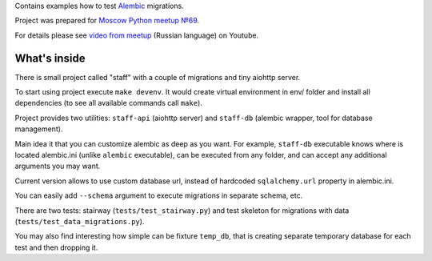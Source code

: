 Contains examples how to test `Alembic`_ migrations.

Project was prepared for `Moscow Python meetup №69`_.

For details please see `video from meetup`_ (Russian language) on Youtube.


What's inside
-------------

There is small project called "staff" with a couple of migrations and tiny
aiohttp server.

To start using project execute ``make devenv``. It would create virtual
environment in env/ folder and install all dependencies (to see all available
commands call ``make``).

Project provides two utilities: ``staff-api`` (aiohttp server) and ``staff-db``
(alembic wrapper, tool for database management).

Main idea it that you can customize alembic as deep as you want.
For example, ``staff-db`` executable knows where is located alembic.ini
(unlike ``alembic`` executable), can be executed from any folder, and can accept
any additional arguments you may want.

Current version allows to use custom database url, instead of hardcoded
``sqlalchemy.url`` property in alembic.ini.

You can easily add ``--schema`` argument to execute migrations in separate
schema, etc.

There are two tests: stairway (``tests/test_stairway.py``) and test skeleton
for migrations with data (``tests/test_data_migrations.py``).

You may also find interesting how simple can be fixture ``temp_db``, that is creating
separate temporary database for each test and then dropping it.


.. _video from meetup: https://www.youtube.com/watch?v=qrlTDNaUQ-Q&feature=youtu.be&t=5862
.. _Alembic: https://alembic.sqlalchemy.org/en/latest/
.. _Moscow Python meetup №69: http://www.moscowpython.ru/meetup/69/talk-from-yandex/
